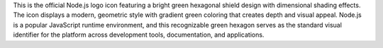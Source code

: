 This is the official Node.js logo icon featuring a bright green hexagonal shield design with dimensional shading effects. The icon displays a modern, geometric style with gradient green coloring that creates depth and visual appeal. Node.js is a popular JavaScript runtime environment, and this recognizable green hexagon serves as the standard visual identifier for the platform across development tools, documentation, and applications.